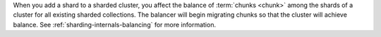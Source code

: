 When you add a shard to a sharded cluster, you affect the balance of
:term:`chunks <chunk>` among the shards of a cluster for all existing sharded
collections. The balancer will begin migrating chunks so that the
cluster will achieve balance. See :ref:`sharding-internals-balancing` for
more information.
